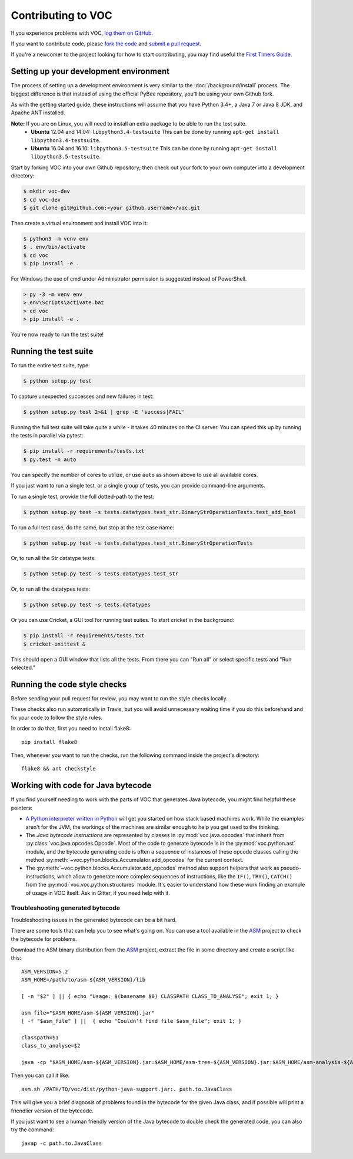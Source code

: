 Contributing to VOC
===================

If you experience problems with VOC, `log them on GitHub`_.

If you want to contribute code, please `fork the code`_ and `submit a pull request`_.

If you're a newcomer to the project looking for how to start contributing,
you may find useful the `First Timers Guide`_.

.. _log them on Github: https://github.com/pybee/voc/issues
.. _fork the code: https://github.com/pybee/voc
.. _submit a pull request: https://github.com/pybee/voc/pulls
.. _First Timers Guide: http://pybee.org/contributing/how/first-time/what/voc/

Setting up your development environment
---------------------------------------

The process of setting up a development environment is very similar to
the :doc:`/background/install` process. The biggest difference is that
instead of using the official PyBee repository, you'll be using your own
Github fork.

As with the getting started guide, these instructions will assume that you
have Python 3.4+, a Java 7 or Java 8 JDK, and Apache ANT installed.

**Note:** If you are on Linux, you will need to install an extra package to be able to run the test suite.
 * **Ubuntu** 12.04 and 14.04: ``libpython3.4-testsuite`` This can be done by running ``apt-get install libpython3.4-testsuite``.
 * **Ubuntu** 16.04 and 16.10: ``libpython3.5-testsuite`` This can be done by running ``apt-get install libpython3.5-testsuite``.

Start by forking VOC into your own Github repository; then
check out your fork to your own computer into a development directory:

.. code-block:: bash

    $ mkdir voc-dev
    $ cd voc-dev
    $ git clone git@github.com:<your github username>/voc.git

Then create a virtual environment and install VOC into it:

.. code-block:: bash

    $ python3 -m venv env
    $ . env/bin/activate
    $ cd voc
    $ pip install -e .

For Windows the use of cmd under Administrator permission is suggested instead of PowerShell.

.. code-block:: batch

    > py -3 -m venv env
    > env\Scripts\activate.bat
    > cd voc
    > pip install -e .

You're now ready to run the test suite!

Running the test suite
----------------------

To run the entire test suite, type:

.. code-block:: bash

    $ python setup.py test

To capture unexpected successes and new failures in test:

.. code-block:: bash

    $ python setup.py test 2>&1 | grep -E 'success|FAIL'

Running the full test suite will take quite a while - it takes 40 minutes on the CI server. You can speed this up by running the tests in parallel via pytest:

.. code-block:: bash

    $ pip install -r requirements/tests.txt
    $ py.test -n auto

You can specify the number of cores to utilize, or use ``auto`` as shown above to use all available cores.

If you just want to run a single test, or a single group of tests, you can provide command-line arguments.

To run a single test, provide the full dotted-path to the test:

.. code-block:: bash

    $ python setup.py test -s tests.datatypes.test_str.BinaryStrOperationTests.test_add_bool

To run a full test case, do the same, but stop at the test case name:

.. code-block:: bash

    $ python setup.py test -s tests.datatypes.test_str.BinaryStrOperationTests

Or, to run all the Str datatype tests:

.. code-block:: bash

    $ python setup.py test -s tests.datatypes.test_str

Or, to run all the datatypes tests:

.. code-block:: bash

    $ python setup.py test -s tests.datatypes

Or you can use Cricket, a GUI tool for running test suites. To start cricket in the background:

.. code-block:: bash

    $ pip install -r requirements/tests.txt
    $ cricket-unittest &

This should open a GUI window that lists all the tests. From there you can "Run all" or select specific tests and "Run selected."

Running the code style checks
-----------------------------

Before sending your pull request for review, you may want to run the style checks locally.

These checks also run automatically in Travis, but you will avoid unnecessary
waiting time if you do this beforehand and fix your code to follow the style
rules.

In order to do that, first you need to install flake8::

    pip install flake8

Then, whenever you want to run the checks, run the following command inside the
project's directory::

    flake8 && ant checkstyle


Working with code for Java bytecode
-----------------------------------

If you find yourself needing to work with the parts of VOC that generates Java bytecode,
you might find helpful these pointers:

* `A Python interpreter written in Python`_ will get you started on how stack based
  machines work. While the examples aren't for the JVM, the workings of the machines
  are similar enough to help you get used to the thinking.

* The `Java bytecode instructions` are represented by classes in :py:mod:`voc.java.opcodes`
  that inherit from :py:class:`voc.java.opcodes.Opcode`.
  Most of the code to generate bytecode is in the :py:mod:`voc.python.ast` module, and
  the bytecode generating code is often a sequence of instances of these
  opcode classes calling the method :py:meth:`~voc.python.blocks.Accumulator.add_opcodes`
  for the current context.

* The :py:meth:`~voc.python.blocks.Accumulator.add_opcodes` method also support helpers that work
  as pseudo-instructions, which allow to generate more complex sequences of instructions,
  like the ``IF()``, ``TRY()``, ``CATCH()`` from the :py:mod:`voc.voc.python.structures` module.
  It's easier to understand how these work finding an example of usage in VOC itself.
  Ask in Gitter, if you need help with it.

Troubleshooting generated bytecode
~~~~~~~~~~~~~~~~~~~~~~~~~~~~~~~~~~

Troubleshooting issues in the generated bytecode can be a bit hard.

There are some tools that can help you to see what's going on.
You can use a tool available in the `ASM`_ project to check the bytecode for problems.

Download the ASM binary distribution from the `ASM`_ project, extract the file in
some directory and create a script like this::

    ASM_VERSION=5.2
    ASM_HOME=/path/to/asm-${ASM_VERSION}/lib

    [ -n "$2" ] || { echo "Usage: $(basename $0) CLASSPATH CLASS_TO_ANALYSE"; exit 1; }

    asm_file="$ASM_HOME/asm-${ASM_VERSION}.jar"
    [ -f "$asm_file" ] ||  { echo "Couldn't find file $asm_file"; exit 1; }

    classpath=$1
    class_to_analyse=$2

    java -cp "$ASM_HOME/asm-${ASM_VERSION}.jar:$ASM_HOME/asm-tree-${ASM_VERSION}.jar:$ASM_HOME/asm-analysis-${ASM_VERSION}.jar:$ASM_HOME/asm-util-${ASM_VERSION}.jar:$classpath" org.objectweb.asm.util.CheckClassAdapter $class_to_analyse

Then you can call it like::

    asm.sh /PATH/TO/voc/dist/python-java-support.jar:. path.to.JavaClass

This will give you a brief diagnosis of problems found in the bytecode for the given
Java class, and if possible will print a friendlier version of the bytecode.

If you just want to see a human friendly version of the Java bytecode
to double check the generated code, you can also try the command::

    javap -c path.to.JavaClass

.. _A Python interpreter written in Python: http://www.aosabook.org/en/500L/a-python-interpreter-written-in-python.html
.. _Java bytecode instructions: https://en.wikipedia.org/wiki/Java_bytecode_instruction_listings
.. _ASM: http://asm.ow2.org/download/index.html
